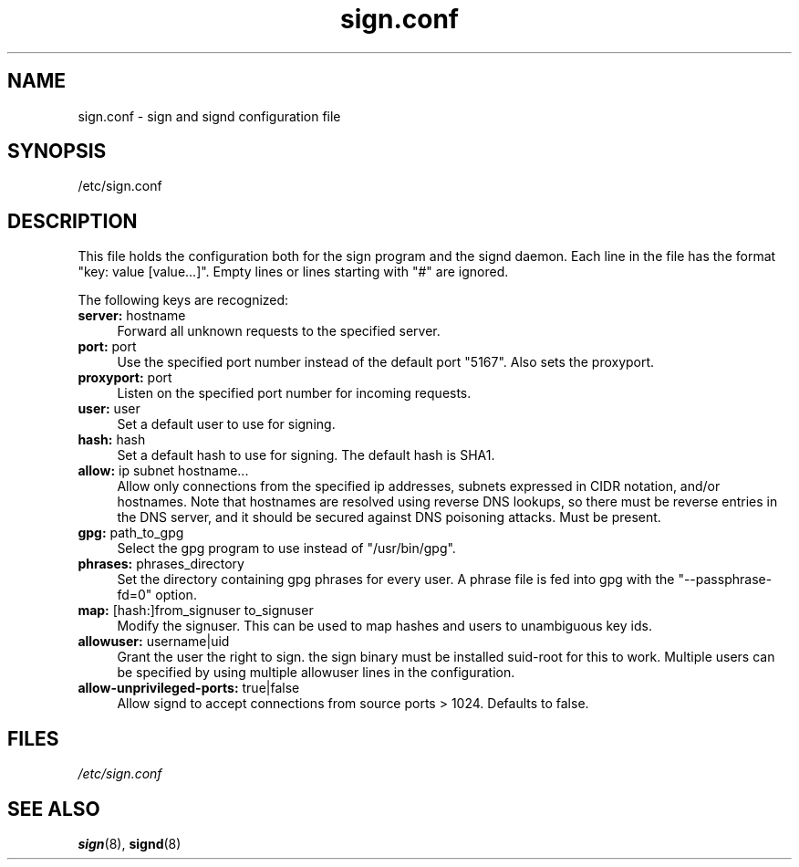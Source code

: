 .\" man page for sign.conf
.TH sign.conf 8 "Apr 2007"
.SH NAME
sign.conf \- sign and signd configuration file

.SH SYNOPSIS
/etc/sign.conf

.SH DESCRIPTION
This file holds the configuration both for the sign program and
the signd daemon. Each line in the file has the format
"key: value [value...]". Empty lines or lines starting with "#" are
ignored.

The following keys are recognized:

.TP 4
.BR server: " hostname"
Forward all unknown requests to the specified server.
.TP 4
.BR port: " port"
Use the specified port number instead of the default port "5167".
Also sets the proxyport.
.TP 4
.BR proxyport: " port"
Listen on the specified port number for incoming requests.
.TP 4
.BR user: " user"
Set a default user to use for signing.
.TP 4
.BR hash: " hash"
Set a default hash to use for signing. The default hash
is SHA1.
.TP 4
.BR allow: " ip subnet hostname..."
Allow only connections from the specified ip addresses,
subnets expressed in CIDR notation, and/or hostnames.
Note that hostnames are resolved using reverse DNS
lookups, so there must be reverse entries in the DNS
server, and it should be secured against DNS poisoning
attacks.
Must be present.
.TP 4
.BR gpg: " path_to_gpg"
Select the gpg program to use instead of "/usr/bin/gpg".
.TP 4
.BR phrases: " phrases_directory"
Set the directory containing gpg phrases for every user.
A phrase file is fed into gpg with the "--passphrase-fd=0"
option.
.TP 4
.BR map: " [hash:]from_signuser to_signuser"
Modify the signuser. This can be used to map hashes and
users to unambiguous key ids.
.TP 4
.BR allowuser: " username|uid"
Grant the user the right to sign. the sign binary must
be installed suid-root for this to work. Multiple
users can be specified by using multiple allowuser
lines in the configuration.
.TP 4
.BR allow-unprivileged-ports: " true|false"
Allow signd to accept connections from source ports >
1024.
Defaults to false.

.SH FILES
.I /etc/sign.conf

.SH SEE ALSO
.BR sign (8),
.BR signd (8)
